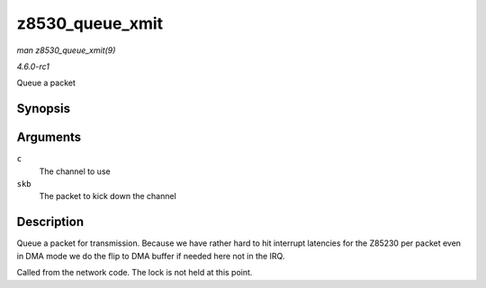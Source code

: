 
.. _API-z8530-queue-xmit:

================
z8530_queue_xmit
================

*man z8530_queue_xmit(9)*

*4.6.0-rc1*

Queue a packet


Synopsis
========

.. c:function:: netdev_tx_t z8530_queue_xmit( struct z8530_channel * c, struct sk_buff * skb )

Arguments
=========

``c``
    The channel to use

``skb``
    The packet to kick down the channel


Description
===========

Queue a packet for transmission. Because we have rather hard to hit interrupt latencies for the Z85230 per packet even in DMA mode we do the flip to DMA buffer if needed here not
in the IRQ.

Called from the network code. The lock is not held at this point.
